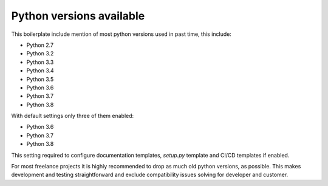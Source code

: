 Python versions available
=========================

This boilerplate include mention of most python versions used in past time,
this include:

- Python 2.7
- Python 3.2
- Python 3.3
- Python 3.4
- Python 3.5
- Python 3.6
- Python 3.7
- Python 3.8

With default settings only three of them enabled:

- Python 3.6
- Python 3.7
- Python 3.8

This setting required to configure documentation templates, `setup.py` template
and CI/CD templates if enabled.

For most freelance projects it is highly recommended to drop as much old python
versions, as possible. This makes development and testing straightforward and
exclude compatibility issues solving for developer and customer.
